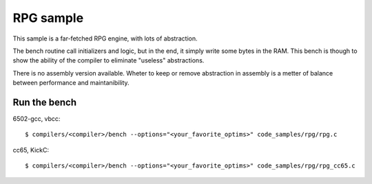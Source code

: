RPG sample
==========

This sample is a far-fetched RPG engine, with lots of abstraction.

The bench routine call initializers and logic, but in the end, it simply write some bytes in the RAM. This bench is though to show the ability of the compiler to eliminate "useless" abstractions.

There is no assembly version available. Wheter to keep or remove abstraction in assembly is a metter of balance between performance and maintanibility.

Run the bench
-------------

6502-gcc, vbcc::

	$ compilers/<compiler>/bench --options="<your_favorite_optims>" code_samples/rpg/rpg.c

cc65, KickC::

	$ compilers/<compiler>/bench --options="<your_favorite_optims>" code_samples/rpg/rpg_cc65.c
